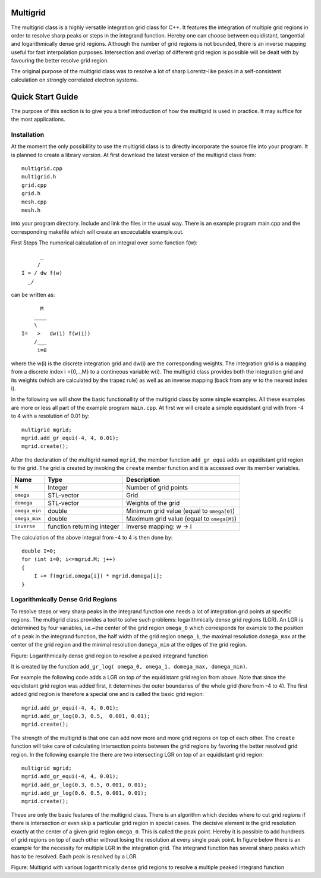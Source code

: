 Multigrid
=========
The multigrid class is a highly versatile integration grid class for C++. It features the integration of multiple grid regions in order to resolve sharp peaks or steps in the integrand function. Hereby one can choose between equidistant, tangential and logarithmically dense grid regions. Although the number of grid regions is not bounded, there is an inverse mapping useful for fast interpolation purposes. Intersection and overlap of different grid region is possible will be dealt with by favouring the better resolve grid region.

The original purpose of the multigrid class was to resolve a lot of sharp Lorentz-like peaks in a self-consistent calculation on strongly correlated electron systems.

Quick Start Guide
=================
The purpose of this section is to give you a brief introduction of how the multigrid is used in practice. It may suffice for the most applications.

Installation
------------
At the moment the only possiblility to use the multigrid class is to directly incorporate the source file into your program. It is planned to create a library version. At first download the latest version of the multigrid class from::

    multigrid.cpp
    multigrid.h
    grid.cpp
    grid.h
    mesh.cpp
    mesh.h

into your program directory. Include and link the files in the usual way. There is an example program main.cpp and the corresponding makefile which will create an excecutable example.out.

First Steps
The numerical calculation of an integral over some function f(w)::

          _
         /
    I = / dw f(w)
      _/
  

can be written as::
    
          M
        ____
        \ 
    I=   >   dw(i) f(w(i))
        /___
         i=0

where the w(i) is the discrete integration grid and dw(i) are the corresponding weights. The integration grid is a mapping from a discrete index i ={0,..,M} to a contineous variable w(i). The multigrid class provides both the integration grid and its weights (which are calculated by the trapez rule) as well as an inverse mapping (back from any w to the nearest index i).

In the following we will show the basic functionallity of the multigrid class by some simple examples. All these examples are more or less all part of the example program ``main.cpp``. At first we will create a simple equidistant grid with from -4 to 4 with a resolution of 0.01 by::

    multigrid mgrid;
    mgrid.add_gr_equi(-4, 4, 0.01);
    mgrid.create();

.. image:: https://github.com/tstollenw/multigrid/raw/master/doc/pics/multigrid_00.png

After the declaration of the multigrid named ``mgrid``, the member function ``add_gr_equi`` adds an equidistant grid region to the grid. The grid is created by invoking the ``create`` member function and it is accessed over its member variables. 

=============  ==========================  ==========================================
Name           Type                        Description
=============  ==========================  ==========================================
``M``          Integer                     Number of grid points
``omega``      STL-vector                  Grid
``domega``     STL-vector                  Weights of the grid
``omega_min``  double                      Minimum grid value (equal to ``omega[0]``)
``omega_max``  double                      Maximum grid value (equal to ``omega[M]``)
``inverse``    function returning integer  Inverse mapping: w -> i
=============  ==========================  ==========================================

The calculation of the above integral from -4 to 4 is then done by::

    double I=0;
    for (int i=0; i<=mgrid.M; j++)
    {
    	I += f(mgrid.omega[i]) * mgrid.domega[i];
    }


Logarithmically Dense Grid Regions
----------------------------------
To resolve steps or very sharp peaks in the integrand function one needs a lot of integration grid points at specific regions. The multigrid class provides a tool to solve such problems: logarithmically dense grid regions (LGR). An LGR is determined by four variables, i.e.~the center of the grid region ``omega_0`` which corresponds for example to the position of a peak in the integrand function, the half width of the grid region ``omega_1``, the maximal resolution ``domega_max`` at the center of the grid region and the minimal resolution ``domega_min`` at the edges of the grid region. 

.. image:: https://github.com/tstollenw/multigrid/raw/master/doc/pics/loggridregion.png

Figure: Logarithmically dense grid region to resolve a peaked integrand function

It is created by the function ``add_gr_log( omega_0, omega_1, domega_max, domega_min)``. 

For example the following code adds a LGR on top of the equidistant grid region from above. Note that since the equidistant grid region was added first, it determines the outer boundaries of the whole grid (here from -4 to 4). The first added grid region is therefore a special one and is called the basic grid region::

    mgrid.add_gr_equi(-4, 4, 0.01);
    mgrid.add_gr_log(0.3, 0.5,  0.001, 0.01);
    mgrid.create();

.. image:: https://github.com/tstollenw/multigrid/raw/master/doc/pics/multigrid_01.png

The strength of the multigrid is that one can add now more and more grid regions on top of each other. The ``create`` function will take care of calculating intersection points between the grid regions by favoring the better resolved grid region. In the following example the there are two intersecting LGR on top of an equidistant grid region::

    multigrid mgrid;
    mgrid.add_gr_equi(-4, 4, 0.01);
    mgrid.add_gr_log(0.3, 0.5, 0.001, 0.01);
    mgrid.add_gr_log(0.6, 0.5, 0.001, 0.01);
    mgrid.create();

.. image:: https://github.com/tstollenw/multigrid/raw/master/doc/pics/multigrid_02.png

These are only the basic features of the multigrid class. There is an algorithm which decides where to cut grid regions if there is intersection or even skip a particular grid region in special cases. The decisive element is the grid resolution exactly at the center of a given grid region ``omega_0``. This is called the peak point. Hereby it is possible to add hundreds of grid regions on top of each other without losing the resolution at every single peak point. In figure below there is an example for the necessity for multiple LGR in the integration grid. The integrand function has several sharp peaks which has to be resolved. Each peak is resolved by a LGR.

.. image:: https://github.com/tstollenw/multigrid/raw/master/doc/pics/multiple_loggridregions.png

Figure: Multigrid with various logarithmically dense grid regions to resolve a multiple peaked integrand function

